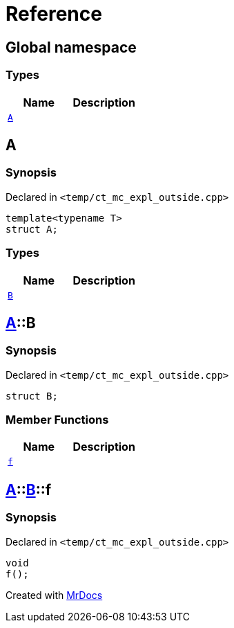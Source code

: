= Reference
:mrdocs:

[#index]
== Global namespace

=== Types
[cols=2]
|===
| Name | Description 

| <<#A-0e,`A`>> 
| 

|===

[#A-0e]
== A

=== Synopsis

Declared in `<pass:[temp/ct_mc_expl_outside.cpp]>`
[source,cpp,subs="verbatim,macros,-callouts"]
----
template<typename T>
struct A;
----

=== Types
[cols=2]
|===
| Name | Description 

| <<#A-0e-B,`B`>> 
| 

|===



[#A-0e-B]
== <<#A-0e,A>>::B

=== Synopsis

Declared in `<pass:[temp/ct_mc_expl_outside.cpp]>`
[source,cpp,subs="verbatim,macros,-callouts"]
----
struct B;
----

=== Member Functions
[cols=2]
|===
| Name | Description 

| <<#A-0e-B-f,`f`>> 
| 

|===



[#A-0e-B-f]
== <<#A-0e,A>>::<<#A-0e-B,B>>::f

=== Synopsis

Declared in `<pass:[temp/ct_mc_expl_outside.cpp]>`
[source,cpp,subs="verbatim,macros,-callouts"]
----
void
f();
----



[.small]#Created with https://www.mrdocs.com[MrDocs]#
